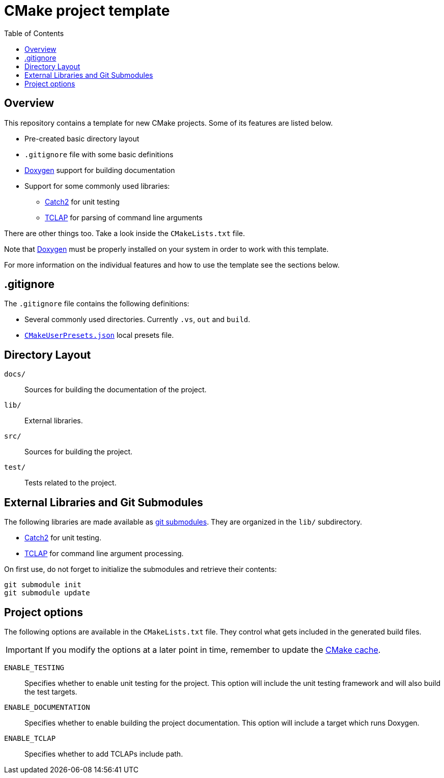 = CMake project template
:toc: left
:source-highlighter: rouge
:url-catch2: https://github.com/catchorg/Catch2
:url-cmake-cache: https://cmake.org/cmake/help/book/mastering-cmake/chapter/CMake%20Cache.html
:url-cmake-presets: https://cmake.org/cmake/help/latest/manual/cmake-presets.7.html
:url-doxygen: https://doxygen.nl/
:url-tclap: http://tclap.sourceforge.net/
:url-git-submodules: https://git-scm.com/book/en/v2/Git-Tools-Submodules


== Overview

This repository contains a template for new CMake projects. Some of its features are listed below.

* Pre-created basic directory layout
* `.gitignore` file with some basic definitions
* {url-doxygen}[Doxygen] support for building documentation
* Support for some commonly used libraries:
** {url-catch2}[Catch2] for unit testing
** {url-tclap}[TCLAP] for parsing of command line arguments

There are other things too. Take a look inside the `CMakeLists.txt` file.

Note that {url-doxygen}[Doxygen] must be properly installed on your system in order to work with this template.

For more information on the individual features and how to use the template see the sections below.

== .gitignore

The `.gitignore` file contains the following definitions:

* Several commonly used directories. Currently `.vs`, `out` and `build`.
* {url-cmake-presets}[`CMakeUserPresets.json`] local presets file.


== Directory Layout

`docs/`::
Sources for building the documentation of the project.
`lib/`::
External libraries.
`src/`::
Sources for building the project.
`test/`::
Tests related to the project.


== External Libraries and Git Submodules

The following libraries are made available as {url-git-submodules}[git submodules]. They are organized in the `lib/` subdirectory.

* {url-catch2}[Catch2] for unit testing.
* {url-tclap}[TCLAP] for command line argument processing.

On first use, do not forget to initialize the submodules and retrieve their contents:

[source,bash]
git submodule init
git submodule update

== Project options

The following options are available in the `CMakeLists.txt` file. They control what gets included in the generated build files.

IMPORTANT: If you modify the options at a later point in time, remember to update the {url-cmake-cache}[CMake cache].

`ENABLE_TESTING`::
Specifies whether to enable unit testing for the project.
This option will include the unit testing framework and will also build the test targets.
`ENABLE_DOCUMENTATION`::
Specifies whether to enable building the project documentation.
This option will include a target which runs Doxygen.
`ENABLE_TCLAP`::
Specifies whether to add TCLAPs include path.
